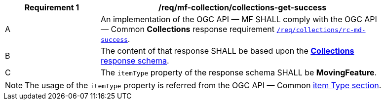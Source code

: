 [[req_mfc-collections-response-get]]
[width="90%",cols="2,6a",options="header"]
|===
^|*Requirement {counter:req-id}* |*/req/mf-collection/collections-get-success*
^|A |An implementation of the OGC API — MF SHALL comply with the OGC API — Common *Collections* response requirement link:https://docs.ogc.org/DRAFTS/20-024.html#_response[`/req/collections/rc-md-success`].
^|B |The content of that response SHALL be based upon the <<collections-schema, *Collections* response schema>>.
^|C |The `itemType` property of the response schema SHALL be *MovingFeature*.
// The API-Common https://docs.ogc.org/DRAFTS/20-024.html#rec_collections_rc-md-item-type[`rec/collections/rc-md-item-type`] recommendation SHALL apply as collection's `itemType` property is specified as *MovingFeature*.
|===
[NOTE]
The usage of the `itemType` property is referred from the OGC API — Common link:http://docs.ogc.org/DRAFTS/20-024.html#collection-item-type-section[item Type section].